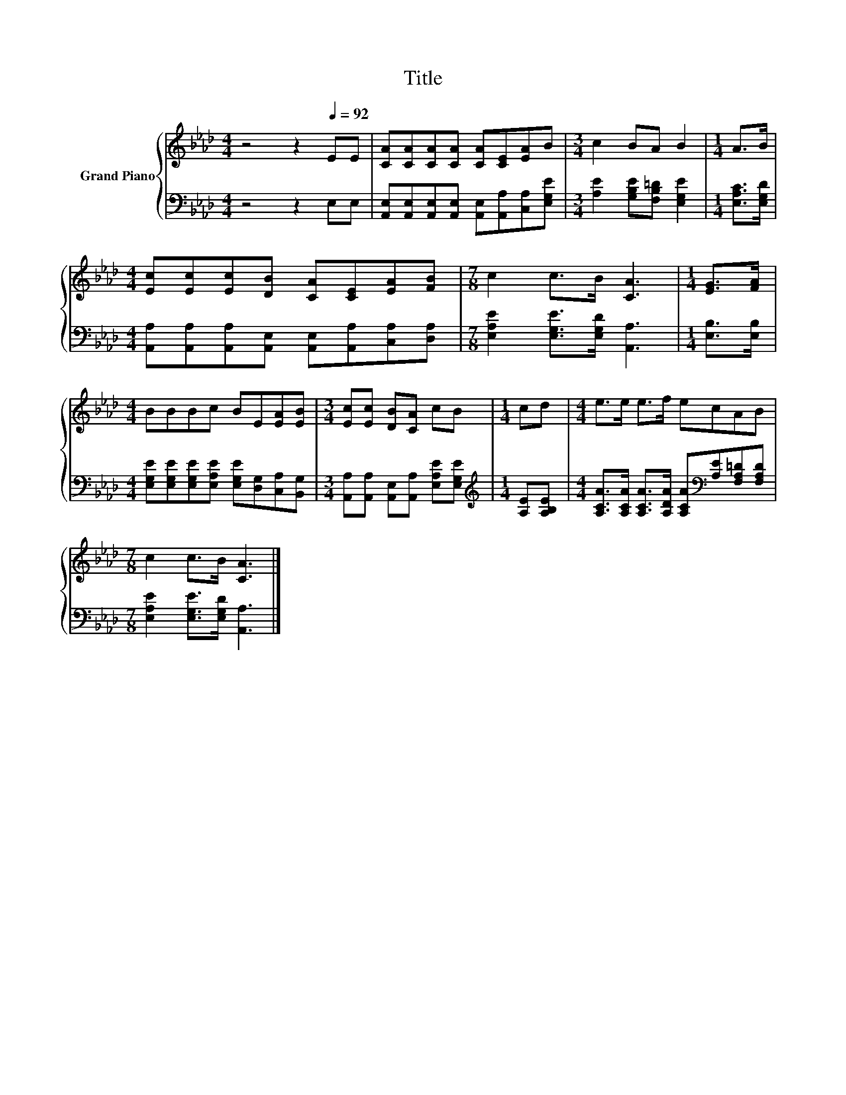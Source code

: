 X:1
T:Title
%%score { 1 | 2 }
L:1/8
M:4/4
K:Ab
V:1 treble nm="Grand Piano"
V:2 bass 
V:1
 z4 z2[Q:1/4=92] EE | [CA][CA][CA][CA] [CA][CE][EA]B |[M:3/4] c2 BA B2 |[M:1/4] A>B | %4
[M:4/4] [Ec][Ec][Ec][DB] [CA][CE][EA][FB] |[M:7/8] c2 c>B [CA]3 |[M:1/4] [EG]>[FA] | %7
[M:4/4] BBBc BE[EA][EB] |[M:3/4] [Ec][Ec] [DB][CA] cB |[M:1/4] cd |[M:4/4] e>e e>f ecAB | %11
[M:7/8] c2 c>B [CA]3 |] %12
V:2
 z4 z2 E,E, | [A,,E,][A,,E,][A,,E,][A,,E,] [A,,E,][A,,A,][C,A,][E,G,E] | %2
[M:3/4] [A,E]2 [G,B,E][F,B,=D] [E,G,E]2 |[M:1/4] [E,A,C]>[E,G,D] | %4
[M:4/4] [A,,A,][A,,A,][A,,A,][A,,E,] [A,,E,][A,,A,][C,A,][D,A,] | %5
[M:7/8] [E,A,E]2 [E,G,E]>[E,G,D] [A,,A,]3 |[M:1/4] [E,B,]>[E,B,] | %7
[M:4/4] [E,G,E][E,G,E][E,G,E][E,A,E] [E,G,E][D,G,][C,A,][B,,G,] | %8
[M:3/4] [A,,A,][A,,A,] [A,,E,][A,,A,] [E,A,E][E,G,E] |[M:1/4][K:treble] [A,E][A,B,E] | %10
[M:4/4] [A,CA]>[A,CA] [A,CA]>[A,DA] [A,CA][K:bass][A,E][F,A,=D][F,A,D] | %11
[M:7/8] [E,A,E]2 [E,G,E]>[E,G,D] [A,,A,]3 |] %12

